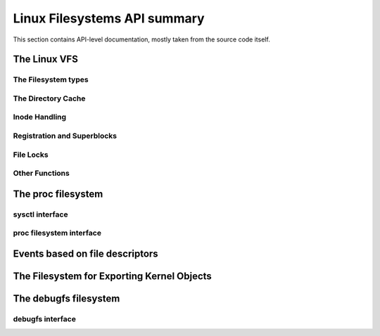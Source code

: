=============================
Linux Filesystems API summary
=============================

This section contains API-level documentation, mostly taken from the source
code itself.

The Linux VFS
=============

The Filesystem types
--------------------

.. kernel-doc:: include/linux/fs.h
   :internal:

The Directory Cache
-------------------

.. kernel-doc:: fs/dcache.c
   :export:

.. kernel-doc:: include/linux/dcache.h
   :internal:

Inode Handling
--------------

.. kernel-doc:: fs/inode.c
   :export:

.. kernel-doc:: fs/bad_inode.c
   :export:

Registration and Superblocks
----------------------------

.. kernel-doc:: fs/super.c
   :export:

File Locks
----------

.. kernel-doc:: fs/locks.c
   :export:

.. kernel-doc:: fs/locks.c
   :internal:

Other Functions
---------------

.. kernel-doc:: fs/mpage.c
   :export:

.. kernel-doc:: fs/namei.c
   :export:

.. kernel-doc:: fs/buffer.c
   :export:

.. kernel-doc:: block/bio.c
   :export:

.. kernel-doc:: fs/seq_file.c
   :export:

.. kernel-doc:: fs/filesystems.c
   :export:

.. kernel-doc:: fs/fs-writeback.c
   :export:

.. kernel-doc:: fs/block_dev.c
   :export:

.. kernel-doc:: fs/anon_inodes.c
   :export:

.. kernel-doc:: fs/attr.c
   :export:

.. kernel-doc:: fs/d_path.c
   :export:

.. kernel-doc:: fs/dax.c
   :export:

.. kernel-doc:: fs/libfs.c
   :export:

.. kernel-doc:: fs/posix_acl.c
   :export:

.. kernel-doc:: fs/stat.c
   :export:

.. kernel-doc:: fs/sync.c
   :export:

.. kernel-doc:: fs/xattr.c
   :export:

.. kernel-doc:: fs/namespace.c
   :export:

The proc filesystem
===================

sysctl interface
----------------

.. kernel-doc:: kernel/sysctl.c
   :export:

proc filesystem interface
-------------------------

.. kernel-doc:: fs/proc/base.c
   :internal:

Events based on file descriptors
================================

.. kernel-doc:: fs/eventfd.c
   :export:

The Filesystem for Exporting Kernel Objects
===========================================

.. kernel-doc:: fs/sysfs/file.c
   :export:

.. kernel-doc:: fs/sysfs/symlink.c
   :export:

The debugfs filesystem
======================

debugfs interface
-----------------

.. kernel-doc:: fs/debugfs/inode.c
   :export:

.. kernel-doc:: fs/debugfs/file.c
   :export:
